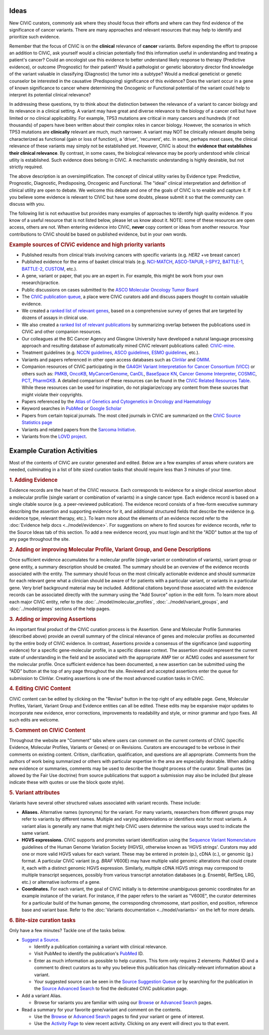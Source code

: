 Ideas
=====

New CIViC curators, commonly ask where they should focus their efforts and where can they find evidence of the significance of cancer variants. There are many approaches and relevant resources that may help to identify and prioritize such evidence.

Remember that the focus of CIViC is on the **clinical** relevance of **cancer** variants. Before expending the effort to propose an addition to CIViC, ask yourself would a clinician potentially find this information useful in understanding and treating a patient's cancer? Could an oncologist use this evidence to better understand likely response to therapy (Predictive evidence), or outcome (Prognostic) for their patient? Would a pathologist or genetic laboratory director find knowledge of the variant valuable in classifying (Diagnostic) the tumor into a subtype? Would a medical geneticist or genetic counselor be interested in the causative (Predisposing) significance of this evidence? Does the variant occur in a gene of known significance to cancer where determining the Oncogenic or Functional potential of the variant could help to interpret its potential clinical relevance?  

In addressing these questions, try to think about the distinction between the relevance of a variant to cancer biology and its relevance in a clinical setting. A variant may have great and diverse relevance to the biology of a cancer cell but have limited or no clinical applicability. For example, TP53 mutations are critical in many cancers and hundreds (if not thousands) of papers have been written about their complex roles in cancer biology. However, the scenarios in which TP53 mutations are **clinically** relevant are much, much narrower. A variant may NOT be clinically relevant despite being characterized as functional (gain or loss of function), a 'driver', 'recurrent', etc. In some, perhaps most cases, the clinical relevance of these variants may simply not be established yet. However, CIViC is about the **evidence that establishes their clinical relevance**. By contrast, in some cases, the biological relevance may be poorly understood while clinical utlity is established. Such evidence does belong in CIViC. A mechanistic understanding is highly desirable, but not strictly required.

The above description is an oversimplification. The concept of clinical utility varies by Evidence type: Predictive, Prognostic, Diagnostic, Predisposing, Oncogenic and Functional. The "ideal" clinical interpretation and definition of clinical utility are open to debate. We welcome this debate and one of the goals of CIViC is to enable and capture it. If you believe some evidence is relevant to CIViC but have some doubts, please submit it so that the community can discuss with you.

The following list is not exhaustive but provides many examples of approaches to identify high quality evidence. If you know of a useful resource that is not listed below, please let us know about it. NOTE: some of these resources are open access, others are not. When entering evidence into CIViC, **never** copy content or ideas from another resource. Your contributions to CIViC should be based on published evidence, but in your own words.

.. rubric:: Example sources of CIViC evidence and high priority variants

- Published results from clinical trials involving cancers with specific variants (e.g. *HER2* +ve breast cancer)
- Published evidence for the arms of basket clinical trials (e.g. `NCI-MATCH <https://clinicaltrials.gov/ct2/show/NCT02465060>`_, `ASCO-TAPUR <https://clinicaltrials.gov/ct2/show/NCT02693535>`_, `I-SPY2 <https://clinicaltrials.gov/ct2/show/NCT01042379>`_, `BATTLE-1 <https://clinicaltrials.gov/ct2/show/NCT00409968>`_, `BATTLE-2 <https://clinicaltrials.gov/ct2/show/NCT01248247>`_, `CUSTOM <https://clinicaltrials.gov/show/NCT01306045>`_, etc.).
- A gene, variant or paper, that you are an expert in. For example, this might be work from your own research/practice.
- Public discussions on cases submitted to the `ASCO Molecular Oncology Tumor Board <https://connection.asco.org/discussion?tid=201>`_
- The `CIViC publication queue <https://civicdb.org/curation/queues/pending-sources>`_, a place were CIViC curators add and discuss papers thought to contain valuable evidence.
- We created a `ranked list of relevant genes <https://github.com/genome/civic-server/tree/master/public/downloads/RankedCivicGeneCandidates.tsv>`_, based on a comprehensive survey of genes that are targeted by dozens of assays in clinical use.
- We also created a `ranked list of relevant publications <https://github.com/genome/civic-server/tree/master/public/downloads/CIViC-vs-OtherResources-Pubmed-Stats.xls>`_ by summarizing overlap between the publications used in CIViC and other companion resources.
- Our colleagues at the BC Cancer Agency and Glasgow University have developed a natural language processing approach and resulting database of automatically mined CIViC relevant publications called: `CIViC-mine <http://bionlp.bcgsc.ca/civicmine/>`_.
- Treatment guidelines (e.g. `NCCN guidelines <https://www.nccn.org/professionals/physician_gls/f_guidelines.asp>`_, `ASCO guidelines <https://www.asco.org/practice-guidelines/quality-guidelines/guidelines>`_, `ESMO guidelines <http://www.esmo.org/Guidelines>`_, etc.).
- Variants and papers referenced in other open access databases such as `ClinVar <https://www.ncbi.nlm.nih.gov/clinvar/>`_ and `OMIM <https://www.ncbi.nlm.nih.gov/omim/>`_.
- Companion resources of CIViC participating in the `GA4GH Variant Interpretation for Cancer Consortium (VICC) <http://ga4gh.org/#/vicc>`_ or others such as: `PMKB <https://pmkb.weill.cornell.edu/>`_, `OncoKB <http://oncokb.org/#/>`_, `MyCancerGenome <https://www.mycancergenome.org/>`_, `CanDL <https://candl.osu.edu/>`_, `BaseSpace KN <https://variantinterpreter.informatics.illumina.com/>`_, `Cancer Genome Interpreter <https://www.cancergenomeinterpreter.org/home>`_, `COSMIC <http://cancer.sanger.ac.uk/cosmic/drug_resistance>`_, `PCT <https://pct.mdanderson.org/#/home>`_, `PharmGKB <https://www.pharmgkb.org/>`_. A detailed comparison of these resources can be found in the `CIViC Related Resources Table <https://goo.gl/5WAZmd>`_. While these resources can be used for inspiration, do not plagiarize/copy any content from these sources that might violate their copyrights.
- Papers referenced by the `Atlas of Genetics and Cytogenetics in Oncology and Haematology <http://atlasgeneticsoncology.org/>`_
- Keyword searches in `PubMed <https://www.ncbi.nlm.nih.gov/pubmed/>`_ or `Google Scholar <https://scholar.google.com/>`_
- Papers from certain topical journals. The most cited journals in CIViC are summarized on the `CIViC Source Statistics page <https://civicdb.org/curation/sources>`_
- Variants and related papers from the `Sarcoma Initiative <http://sarcomahelp.org/articles/chromosomal-translocations.html>`_.
- Variants from the `LOVD project <http://www.lovd.nl/3.0/home>`_.

Example Curation Activities
===========================

Most of the contents of CIViC are curator generated and edited. Below are a few examples of areas where curators are needed, culminating in a list of bite sized curation tasks that should require less than 3 minutes of your time.

.. rubric:: 1. Adding Evidence

Evidence records are the heart of the CIViC resource. Each corresponds to evidence for a single clinical assertion about a molecular profile (single variant or combination of variants) in a single cancer type. Each evidence record is based on a single citable source (e.g. a peer-reviewed publication). The evidence record consists of a free-form executive summary describing the assertion and supporting evidence for it, and additional structured fields that describe the evidence (e.g. evidence type, relevant therapy, etc.). To learn more about the elements of an evidence record refer to the :doc:`Evidence help docs <../model/evidence>`. For suggestions on where to find sources for evidence records, refer to the Source Ideas tab of this section. To add a new evidence record, you must login and hit the "ADD" button at the top of any page throughout the site.

.. rubric:: 2. Adding or improving Molecular Profile, Variant Group, and Gene Descriptions

Once sufficient evidence accumulates for a molecular profile (single variant or combination of variants), variant group or gene entity, a summary description should be created. The summary should be an overview of the evidence records associated with the entity. The summary should focus on the most clinically actionable evidence and should summarize for each relevant gene what a clinician should be aware of for patients with a particular variant, or variants in a particular gene. Very brief background material may be included. Additional citations beyond those associated with the evidence records can be associated directly with the summary using the "Add Source" option in the edit form. To learn more about each major CIViC entity, refer to the :doc:`../model/molecular_profiles`, :doc:`../model/variant_groups`, and :doc:`../model/genes` sections of the help pages.

.. rubric:: 3. Adding or improving Assertions

An important final product of the CIViC curation process is the Assertion. Gene and Molecular Profile Summaries (described above) provide an overall summary of the clinical relevance of genes and molecular profiles as documented by the entire body of CIViC evidence. In contrast, Assertions provide a consensus of the significance (and supporting evidence) for a specific gene-molecular profile, in a specific disease context. The assertion should represent the current state of understanding in the field and be associated with the appropriate AMP tier or ACMG codes and assessment for the molecular profile. Once sufficient evidence has been documented, a new assertion can be submitted using the “ADD” button at the top of any page throughout the site. Reviewed and accepted assertions enter the queue for submission to ClinVar. Creating assertions is one of the most advanced curation tasks in CIViC.

.. rubric:: 4. Editing CIViC Content

CIViC content can be edited by clicking on the "Revise" button in the top right of any editable page. Gene, Molecular Profiles, Variant, Variant Group and Evidence entities can all be edited. These edits may be expansive major updates to incorporate new evidence, error corrections, improvements to readability and style, or minor grammar and typo fixes. All such edits are welcome.

.. rubric:: 5. Comment on CIViC Content

Throughout the website are "Comment" tabs where users can comment on the current contents of CIViC (specific Evidence, Molecular Profiles, Variants or Genes) or on Revisions. Curators are encouraged to be verbose in their comments on existing content. Critism, clarification, qualification, and questions are all appropriate. Comments from the authors of work being summarized or others with particular expertise in the area are especially desirable. When adding new evidence or summaries, comments may be used to describe the thought process of the curator. Small quotes (as allowed by the Fair Use doctrine) from source publications that support a submission may also be included (but please indicate these with quotes or use the block quote style).

.. rubric:: 5. Variant attributes

Variants have several other structured values associated with variant records. These include:

- **Aliases.** Alternative names (synonyms) for the variant. For many variants, researchers from different groups may refer to variants by different names. Multiple and varying abbreviations or identifiers exist for most variants. A variant alias is generally any name that might help CIViC users determine the various ways used to indicate the same variant.
- **HGVS expressions.** CIViC supports and promotes variant identification using the `Sequence Variant Nomenclature <http://varnomen.hgvs.org/>`_ guidelines of the Human Genome Variation Society (HGVS), otherwise known as 'HGVS strings'. Curators may add one or more valid HGVS values for each variant. These may be entered in protein (p.), cDNA (c.), or genomic (g.) format. A particular CIViC variant (e.g. *BRAF* V600E) may have multiple valid genomic alterations that could create it, each with a distinct genomic HGVS expression. Similarly, multiple cDNA HGVS strings may correspond to multiple transcript sequences, possibly from various transcript annotation databases (e.g. Ensembl, RefSeq, LRG, etc.) or alternative isoforms of a gene.
- **Coordinates.** For each variant, the goal of CIViC initially is to determine unambiguous genomic coordinates for an example instance of the variant. For instance, if the paper refers to the variant as "V600E", the curator determines for a particular build of the human genome, the corresponding chromosome, start position, end position, reference base and variant base. Refer to the :doc:`Variants documentation <../model/variants>` on the left for more details.

.. rubric:: 6. Bite-size curation tasks

Only have a few minutes? Tackle one of the tasks below.

- `Suggest a Source <https://civicdb.org/sources/add>`_.

  - Identify a publication containing a variant with clinical relevance.
  - Visit PubMed to identify the publication's `PubMed
    <https://www.ncbi.nlm.nih.gov/pubmed/>`_ ID.
  - Enter as much information as possible to help curators. This form only requires 2 elements: PubMed ID and a comment to direct curators as to why you believe this publication has clinically-relevant information about a variant.
  - Your suggested source can be seen in the `Source Suggestion Queue <https://civicdb.org/curation/queues/pending-sources>`_ or by searching for the publication in the `Source Advanced Search <https://civicdb.org/search/sources/>`_ to find the dedicated CIViC publication page.

- Add a variant Alias.

  - Browse for variants you are familiar with using our `Browse <https://civicdb.org/browse/variants>`_ or `Advanced
    Search <https://civicdb.org/search/variants/>`_ pages.

- Read a summary for your favorite gene/variant and comment on the
  contents.

  - Use the `Browse <https://civicdb.org/browse/genes>`__ or `Advanced Search <https://civicdb.org/search/genes/>`__ pages to find your variant or gene of interest.
  - Use the `Activity Page <https://civicdb.org/activity>`_ to view recent activity. Clicking on any event will direct you to that event.


